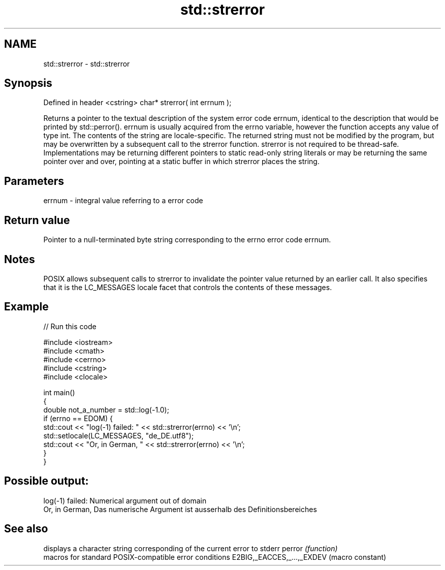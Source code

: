 .TH std::strerror 3 "2020.03.24" "http://cppreference.com" "C++ Standard Libary"
.SH NAME
std::strerror \- std::strerror

.SH Synopsis

Defined in header <cstring>
char* strerror( int errnum );

Returns a pointer to the textual description of the system error code errnum, identical to the description that would be printed by std::perror().
errnum is usually acquired from the errno variable, however the function accepts any value of type int. The contents of the string are locale-specific.
The returned string must not be modified by the program, but may be overwritten by a subsequent call to the strerror function. strerror is not required to be thread-safe. Implementations may be returning different pointers to static read-only string literals or may be returning the same pointer over and over, pointing at a static buffer in which strerror places the string.

.SH Parameters


errnum - integral value referring to a error code


.SH Return value

Pointer to a null-terminated byte string corresponding to the errno error code errnum.

.SH Notes

POSIX allows subsequent calls to strerror to invalidate the pointer value returned by an earlier call. It also specifies that it is the LC_MESSAGES locale facet that controls the contents of these messages.

.SH Example


// Run this code

  #include <iostream>
  #include <cmath>
  #include <cerrno>
  #include <cstring>
  #include <clocale>

  int main()
  {
      double not_a_number = std::log(-1.0);
      if (errno == EDOM) {
          std::cout << "log(-1) failed: " << std::strerror(errno) << '\\n';
          std::setlocale(LC_MESSAGES, "de_DE.utf8");
          std::cout << "Or, in German, " << std::strerror(errno) << '\\n';
      }
  }

.SH Possible output:

  log(-1) failed: Numerical argument out of domain
  Or, in German, Das numerische Argument ist ausserhalb des Definitionsbereiches


.SH See also


                          displays a character string corresponding of the current error to stderr
perror                    \fI(function)\fP
                          macros for standard POSIX-compatible error conditions
E2BIG,_EACCES,_...,_EXDEV (macro constant)




